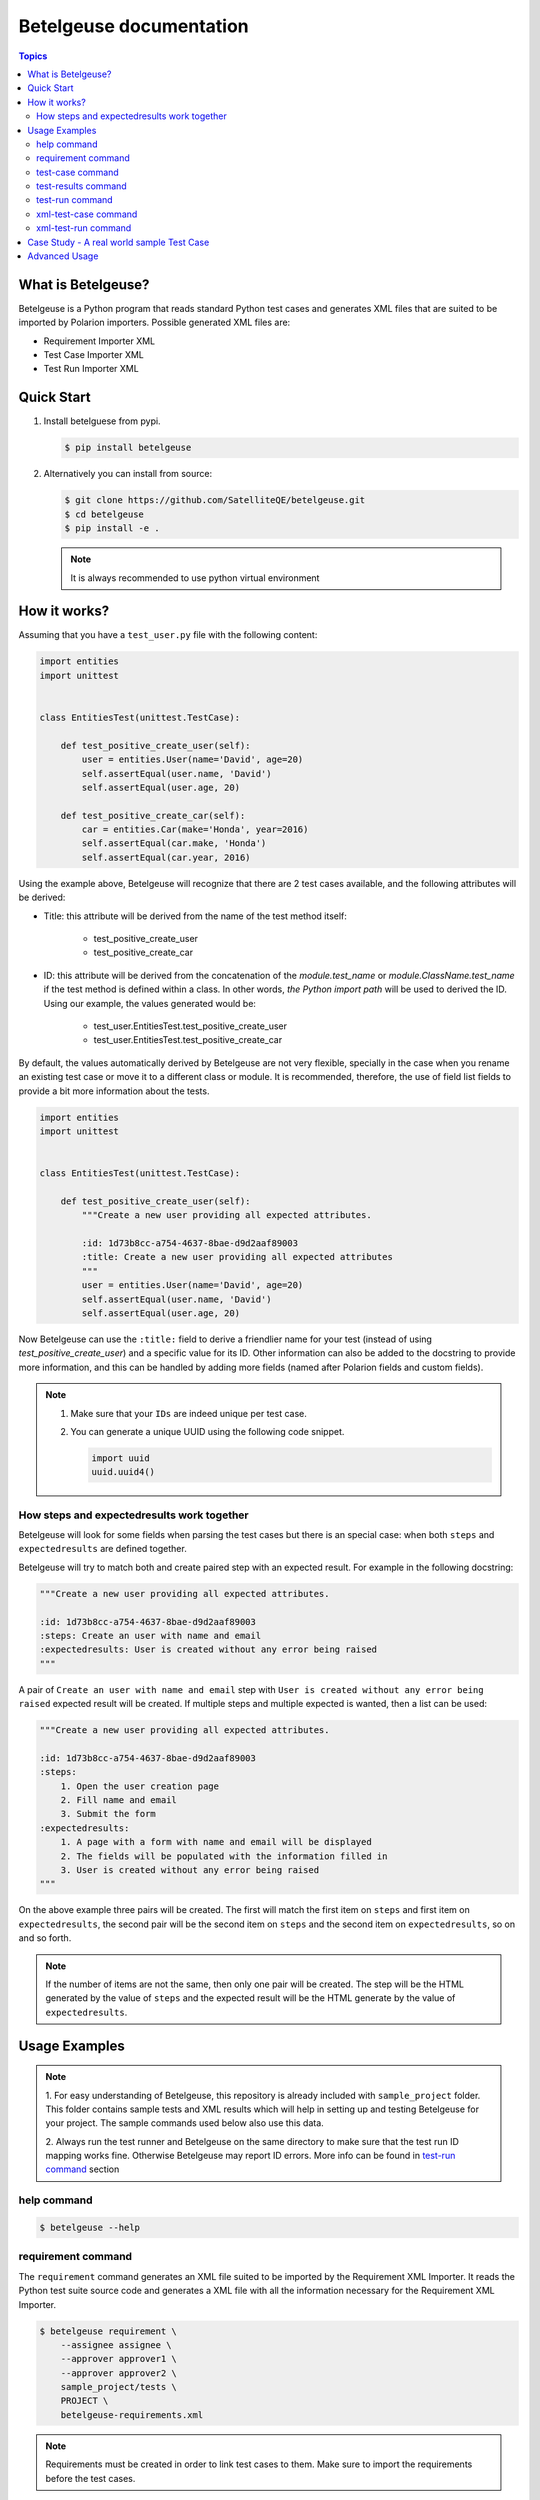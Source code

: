 ========================
Betelgeuse documentation
========================

.. contents:: Topics
    :local:


What is Betelgeuse?
===================

Betelgeuse is a Python program that reads standard Python test cases and
generates XML files that are suited to be imported by Polarion importers.
Possible generated XML files are:

* Requirement Importer XML
* Test Case Importer XML
* Test Run Importer XML

Quick Start
===========

1. Install betelguese from pypi.

   .. code-block:: console

       $ pip install betelgeuse

2. Alternatively you can install from source:

   .. code-block:: console

       $ git clone https://github.com/SatelliteQE/betelgeuse.git
       $ cd betelgeuse
       $ pip install -e .

   .. note:: It is always recommended to use python virtual environment

How it works?
=============

Assuming that you have a ``test_user.py`` file with the following content:

.. code-block:: python

    import entities
    import unittest


    class EntitiesTest(unittest.TestCase):

        def test_positive_create_user(self):
            user = entities.User(name='David', age=20)
            self.assertEqual(user.name, 'David')
            self.assertEqual(user.age, 20)

        def test_positive_create_car(self):
            car = entities.Car(make='Honda', year=2016)
            self.assertEqual(car.make, 'Honda')
            self.assertEqual(car.year, 2016)

Using the example above, Betelgeuse will recognize that there are 2 test cases
available, and the following attributes will be derived:

* Title: this attribute will be derived from the name of the test method itself:

      - test_positive_create_user
      - test_positive_create_car

* ID: this attribute will be derived from the concatenation of the
  *module.test_name* or *module.ClassName.test_name* if the test method is
  defined within a class. In other words, *the Python import path* will be used
  to derived the ID. Using our example, the values generated would be:

      - test_user.EntitiesTest.test_positive_create_user
      - test_user.EntitiesTest.test_positive_create_car

By default, the values automatically derived by Betelgeuse are not very
flexible, specially in the case when you rename an existing test case or move
it to a different class or module. It is recommended, therefore, the use of
field list fields to provide a bit more information about the tests.

.. code-block:: python

      import entities
      import unittest


      class EntitiesTest(unittest.TestCase):

          def test_positive_create_user(self):
              """Create a new user providing all expected attributes.

              :id: 1d73b8cc-a754-4637-8bae-d9d2aaf89003
              :title: Create a new user providing all expected attributes
              """
              user = entities.User(name='David', age=20)
              self.assertEqual(user.name, 'David')
              self.assertEqual(user.age, 20)

Now Betelgeuse can use the ``:title:`` field to derive a friendlier name for
your test (instead of using *test_positive_create_user*) and a specific value
for its ID. Other information can also be added to the docstring to provide
more information, and this can be handled by adding more fields (named after
Polarion fields and custom fields).

.. note::

    1. Make sure that your ``IDs`` are indeed unique per test case.
    2. You can generate a unique UUID using the following code snippet.

       .. code-block :: python

           import uuid
           uuid.uuid4()

How steps and expectedresults work together
-------------------------------------------

Betelgeuse will look for some fields when parsing the test cases but there is
an special case: when both ``steps`` and ``expectedresults`` are defined
together.

Betelgeuse will try to match both and create paired step with an expected
result. For example in the following docstring:

.. code-block:: python

    """Create a new user providing all expected attributes.

    :id: 1d73b8cc-a754-4637-8bae-d9d2aaf89003
    :steps: Create an user with name and email
    :expectedresults: User is created without any error being raised
    """

A pair of ``Create an user with name and email`` step with ``User is created
without any error being raised`` expected result will be created. If multiple
steps and multiple expected is wanted, then a list can be used:

.. code-block:: python

    """Create a new user providing all expected attributes.

    :id: 1d73b8cc-a754-4637-8bae-d9d2aaf89003
    :steps:
        1. Open the user creation page
        2. Fill name and email
        3. Submit the form
    :expectedresults:
        1. A page with a form with name and email will be displayed
        2. The fields will be populated with the information filled in
        3. User is created without any error being raised
    """

On the above example three pairs will be created. The first will match the
first item on ``steps`` and first item on ``expectedresults``, the second pair
will be the second item on ``steps`` and the second item on
``expectedresults``, so on and so forth.

.. note::

    If the number of items are not the same, then only one pair will be
    created. The step will be the HTML generated by the value of ``steps`` and
    the expected result will be the HTML generate by the value of
    ``expectedresults``.

Usage Examples
==============

.. note::

  1. For easy understanding of Betelgeuse, this repository is already included with
  ``sample_project`` folder. This folder contains sample tests and XML results which
  will help in setting up and testing Betelgeuse for your project. The sample
  commands used below also use this data.

  2. Always run the test runner and Betelgeuse on the same directory to make
  sure that the test run ID mapping works fine. Otherwise Betelgeuse may
  report ID errors. More info can be found in `test-run command`_ section

help command
------------

.. code-block:: console

    $ betelgeuse --help

requirement command
-------------------

The ``requirement`` command generates an XML file suited to be imported by the
Requirement XML Importer. It reads the Python test suite source code and
generates a XML file with all the information necessary for the Requirement XML
Importer.

.. code-block:: console

    $ betelgeuse requirement \
        --assignee assignee \
        --approver approver1 \
        --approver approver2 \
        sample_project/tests \
        PROJECT \
        betelgeuse-requirements.xml

.. note::

    Requirements must be created in order to link test cases to them. Make sure
    to import the requirements before the test cases.

test-case command
-----------------

The ``test-case`` command generates an XML file suited to be imported by the
Test Case XML Importer. It reads the Python test suite source code and
generates a XML file with all the information necessary for the Test Case XML
Importer.

The ``test-case`` command requires you to pass:

* The path to the Python test suite source code
* The Polarion project ID
* The output XML file path (it will override if the file already exists)

.. note::

    Even though ``--response-property`` is optional, it is highly recommended
    to pass it because will be easier to monitor the importer messages (which
    is not handled by Betelgeuse).

The example below shows how to run the command:

.. code-block:: console

    $ betelgeuse test-case \
        --automation-script-format "https://github.com/SatelliteQE/betelgeuse/tree/master/{path}#L{line_number}" \
        sample_project/tests \
        PROJECT \
        betelgeuse-test-cases.xml


test-results command
--------------------

Gives a nice summary of test cases/results in the given jUnit XML file.

.. code-block:: console

    $ betelgeuse test-results --path \
    sample_project/results/sample-junit-result.xml

    Passed: 1

test-run command
----------------

The ``test-run`` command generates an XML file suited to be imported by the
Test Run XML importer. It takes:

* A valid xUnit XML file
* A Python test suite where test case IDs can be found

And generates a resulting XML file with all the information necessary for the
Test Run XML importer.

The ``test-run`` command only requires you to pass:

* The path to the xUnit XML file
* The path to the Python test suite source code
* The Polarion user ID
* The Polarion project ID
* The output XML file path (it will override if the file already exists)

.. note::

    Even though ``--response-property`` is optional, it is highly recommended
    to pass it because will be easier to monitor the importer messages (which
    is not handled by Betelgeuse).

The example below shows how to run ``test-run`` command:

.. code-block:: console

    $ betelgeuse test-run \
        --response-property property_key=property_value \
        sample_project/results/sample-junit-result.xml \
        sample_project/tests/ \
        testuser \
        PROJECT \
        betelgeuse-test-run.xml

Polarion custom fields can be set by using the ``--custom-fields`` option.
There are two ways to define custom fields:

``key=value`` format
    This a shortcut when you want to define plain strings as the value of a
    custom field.

JSON format
    This approach suits better when the type of the custom field matters. For
    example, if a custom field expects a boolean as a value.

Example using ``key=value`` format:

.. code-block:: console

    $ betelgeuse test-run \
        --custom-fields arch=x8664 \
        --custom-fields variant=server \
        --response-property property_key=property_value \
        sample_project/results/sample-junit-result.xml \
        sample_project/tests/ \
        testuser \
        PROJECT \
        betelgeuse-test-run.xml

Example using JSON format:

.. code-block:: console

    $ betelgeuse test-run \
        --custom-fields '{"isautomated":"true","arch":"x8664"}' \
        --response-property property_key=property_value \
        sample_project/results/sample-junit-result.xml \
        sample_project/tests/ \
        testuser \
        PROJECT \
        betelgeuse-test-run.xml

.. warning::

    Make sure to pass the the custom field ID (same as in Polarion) and its
    value. Also, pass custom field values as string since they will be
    converted to XML where there is no type information.

xml-test-case command
---------------------

Alias to the `test-case command`_.

.. warning::

    This alias is deprecated and will be removed on a future version.

xml-test-run command
--------------------

Alias to the `test-run command`_.

.. warning::

    This alias is deprecated and will be removed on a future version.

Case Study - A real world sample Test Case
===========================================

Field list fields can be used to provide more information about a test case.
The more information one provides via these fields, the more accurate the data
being imported into Polarion. For example:

.. code-block:: python

  import entities
  import unittest

  class EntitiesTest(unittest.TestCase):

      def test_positive_create_user(self):
          """Create a new user providing all expected attributes.

          :id: 1d73b8cc-a754-4637-8bae-d9d2aaf89003
          :expectedresults: User is successfully created
          :requirement: User Management
          :caseautomation: Automated
          :caselevel: Acceptance
          :casecomponent: CLI
          :testtype: Functional
          :caseimportance: High
          :upstream: No
          """
          user = entities.User(name='David', age=20)
          self.assertEqual(user.name, 'David')
          self.assertEqual(user.age, 20)

When the above test case is collected, Betelgeuse will make use of all 9 fields
provided and generates a more meaningful test case.

Ok, this is cool. But wait, there is more! Betelgeuse will reuse fields defined
in different levels, namely:

  - function level
  - class level
  - module level
  - package level

This feature can be leveraged to minimize the amount of information that needs
to be written for each test case. Since most of the time, test cases grouped in
a module usually share the same generic information, one could move most of
these fields to the ``module`` level and every single test case found by
Betelgeuse will inherit these attributes. For example:


.. code:: python

    """Test cases for entities.

    :caseautomation: Automated
    :casecomponent: CLI
    :caseimportance: High
    :caselevel: Acceptance
    :requirement: User Management
    :testtype: functional
    :upstream: no
    """

    import entities
    import unittest


    class EntitiesTest(unittest.TestCase):

        def test_positive_create_user(self):
            """Create a new user providing all expected attributes.

            :id: 1d73b8cc-a754-4637-8bae-d9d2aaf89003
            :expectedresults: User is successfully created
            """
            user = entities.User(name='David', age=20)
            self.assertEqual(user.name, 'David')
            self.assertEqual(user.age, 20)


        def test_positive_create_car(self):
            """Create a new car providing all expected attributes.

            :id: 71b9b000-b978-4a95-b6f8-83c09ed39c01
            :caseimportance: Medium
            :expectedresults: Car is successfully created and has no owner
            """
            car = entities.Car(make='Honda', year=2016)
            self.assertEqual(car.make, 'Honda')
            self.assertEqual(car.year, 2016)

Now all discovered test cases will inherit the attributes defined at the module
level. Furthermore, the test case attributes can be overridden at the *class
level* or at the *test case level*. Using the example above, since
``test_positive_create_car`` has its own *caseimportance* field defined,
Betelgeuse will use its value of *Medium* for this test case alone while all
other test cases will have a value of *High*, derived from the module.

Advanced Usage
==============

Betelgeuse allows configuring the field processing to your own needs, check the
:doc:`Betelgeuse Configuration Module <config>` documentation for more
information.
